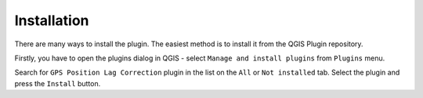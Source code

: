 Installation
************

There are many ways to install the plugin. The easiest method is to
install it from the QGIS Plugin repository.

Firstly, you have to open the plugins dialog in QGIS - select ``Manage
and install plugins`` from ``Plugins`` menu.

Search for ``GPS Position Lag Correction`` plugin in the list on the
``All`` or ``Not installed`` tab.  Select the plugin and press the
``Install`` button.

